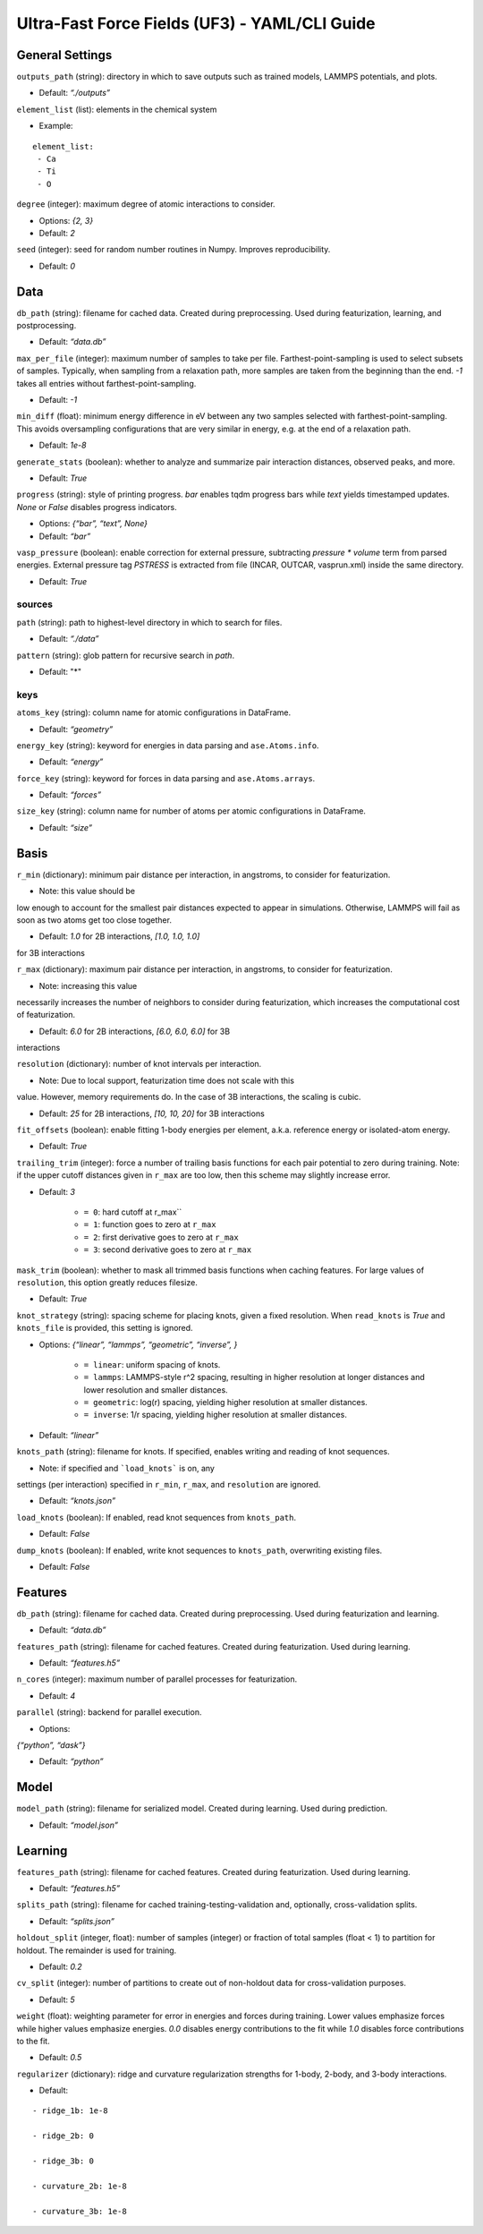 Ultra-Fast Force Fields (UF3) - YAML/CLI Guide
===================================================

General Settings
----------------

``outputs_path`` (string): directory in which to save outputs such as
trained models, LAMMPS potentials, and plots. 

- Default: *“./outputs”*

``element_list`` (list): elements in the chemical system 

- Example:

::

    element_list:
     - Ca
     - Ti
     - O

``degree`` (integer): maximum degree of atomic interactions to consider.

- Options: *{2, 3}* 

- Default: *2*

``seed`` (integer): seed for random number routines in Numpy. Improves
reproducibility. 

- Default: *0*

Data
----

``db_path`` (string): filename for cached data. Created during
preprocessing. Used during featurization, learning, and postprocessing.

- Default: *“data.db”*

``max_per_file`` (integer): maximum number of samples to take per file.
Farthest-point-sampling is used to select subsets of samples. Typically,
when sampling from a relaxation path, more samples are taken from the
beginning than the end. *-1* takes all entries without farthest-point-sampling.

- Default: *-1*

``min_diff`` (float): minimum energy difference in eV between any two
samples selected with farthest-point-sampling. This avoids oversampling
configurations that are very similar in energy, e.g. at the end of a
relaxation path. 

- Default: *1e-8*

``generate_stats`` (boolean): whether to analyze and summarize pair
interaction distances, observed peaks, and more. 

- Default: *True*

``progress`` (string): style of printing progress. *bar* enables tqdm
progress bars while *text* yields timestamped updates. *None* or *False*
disables progress indicators.
 
- Options: *{“bar”, “text”, None}* 

- Default: *“bar”*

``vasp_pressure`` (boolean): enable correction for external pressure,
subtracting *pressure * volume* term from parsed energies. External
pressure tag *PSTRESS* is extracted from file (INCAR, OUTCAR,
vasprun.xml) inside the same directory. 

- Default: *True*

sources
~~~~~~~

``path`` (string): path to highest-level directory in which to search
for files. 

- Default: *“./data”*

``pattern`` (string): glob pattern for recursive search in *path*. 

- Default: "*"

keys
~~~~

``atoms_key`` (string): column name for atomic configurations in
DataFrame. 

- Default: *“geometry”*

``energy_key`` (string): keyword for energies in data parsing and
``ase.Atoms.info``. 

- Default: *“energy”*

``force_key`` (string): keyword for forces in data parsing and
``ase.Atoms.arrays``. 

- Default: *“forces”*

``size_key`` (string): column name for number of atoms per atomic
configurations in DataFrame. 

- Default: *“size”*

Basis
-----

``r_min`` (dictionary): minimum pair distance per interaction, in
angstroms, to consider for featurization. 

- Note: this value should be
low enough to account for the smallest pair distances expected to appear
in simulations. Otherwise, LAMMPS will fail as soon as two atoms get too
close together. 

- Default: *1.0* for 2B interactions, *[1.0, 1.0, 1.0]*
for 3B interactions

``r_max`` (dictionary): maximum pair distance per interaction, in
angstroms, to consider for featurization. 

- Note: increasing this value
necessarily increases the number of neighbors to consider during
featurization, which increases the computational cost of featurization.

- Default: *6.0* for 2B interactions, *[6.0, 6.0, 6.0]* for 3B
interactions

``resolution`` (dictionary): number of knot intervals per interaction. 

- Note: Due to local support, featurization time does not scale with this
value. However, memory requirements do. In the case of 3B interactions,
the scaling is cubic. 

- Default: *25* for 2B interactions, *[10, 10, 20]* for 3B interactions

``fit_offsets`` (boolean): enable fitting 1-body energies per element,
a.k.a. reference energy or isolated-atom energy. 

- Default: *True*

``trailing_trim`` (integer): force a number of trailing basis functions
for each pair potential to zero during training. Note: if the upper
cutoff distances given in ``r_max`` are too low, then this scheme may
slightly increase error. 

- Default: *3* 

    * ``= 0``: hard cutoff at r_max`` 

    * ``= 1``: function goes to zero at ``r_max`` 

    * ``= 2``: first derivative goes to zero at ``r_max`` 

    * ``= 3``: second derivative goes to zero at ``r_max``

``mask_trim`` (boolean): whether to mask all trimmed basis functions
when caching features. For large values of ``resolution``, this option
greatly reduces filesize. 

- Default: *True*

``knot_strategy`` (string): spacing scheme for placing knots, given a
fixed resolution. When ``read_knots`` is *True* and ``knots_file`` is
provided, this setting is ignored. 

- Options: *{“linear”, “lammps”, “geometric”, “inverse”, }* 

    * ``= linear``: uniform spacing of knots.

    * ``= lammps``: LAMMPS-style r^2 spacing, resulting in higher resolution at longer distances and lower resolution and smaller distances. 

    * ``= geometric``: log(r) spacing, yielding higher resolution at smaller distances.

    * ``= inverse``: 1/r spacing, yielding higher resolution at smaller distances.

- Default: *“linear”*

``knots_path`` (string): filename for knots. If specified, enables
writing and reading of knot sequences.

- Note: if specified and ```load_knots``` is on, any
settings (per interaction) specified in ``r_min``, ``r_max``, and
``resolution`` are ignored. 

- Default: *“knots.json”*

``load_knots`` (boolean): If enabled, read knot sequences from ``knots_path``.

- Default: *False*

``dump_knots`` (boolean): If enabled, write knot sequences to ``knots_path``, overwriting existing files.

- Default: *False*

Features
--------

``db_path`` (string): filename for cached data. Created during
preprocessing. Used during featurization and learning. 

- Default: *“data.db”*

``features_path`` (string): filename for cached features. Created during
featurization. Used during learning. 

- Default: *“features.h5”*

``n_cores`` (integer): maximum number of parallel processes for
featurization. 

- Default: *4*

``parallel`` (string): backend for parallel execution. 

- Options:
*{“python”, “dask”}* 

- Default: *“python”*

Model
-----

``model_path`` (string): filename for serialized model. Created during
learning. Used during prediction. 

- Default: *“model.json”*

Learning
--------

``features_path`` (string): filename for cached features. Created during
featurization. Used during learning. 

- Default: *“features.h5”*

``splits_path`` (string): filename for cached
training-testing-validation and, optionally, cross-validation splits.

- Default: *“splits.json”*

``holdout_split`` (integer, float): number of samples (integer) or
fraction of total samples (float < 1) to partition for holdout. The
remainder is used for training. 

- Default: *0.2*

``cv_split`` (integer): number of partitions to create out of
non-holdout data for cross-validation purposes. 

- Default: *5*

``weight`` (float): weighting parameter for error in energies and forces
during training. Lower values emphasize forces while higher values
emphasize energies. *0.0* disables energy contributions to the fit while
*1.0* disables force contributions to the fit. 

- Default: *0.5*

``regularizer`` (dictionary): ridge and curvature regularization
strengths for 1-body, 2-body, and 3-body interactions. 

- Default:

::

    - ridge_1b: 1e-8     
    
    - ridge_2b: 0     
    
    - ridge_3b: 0     
    
    - curvature_2b: 1e-8    
    
    - curvature_3b: 1e-8
